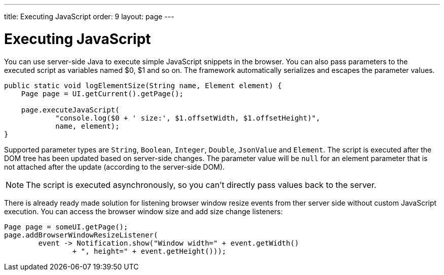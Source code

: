 ---
title: Executing JavaScript
order: 9
layout: page
---

= Executing JavaScript

You can use server-side Java to execute simple JavaScript snippets in the browser.
You can also pass parameters to the executed script as variables named $0, $1 and so on.
The framework automatically serializes and escapes the parameter values.

[source,java]
----
public static void logElementSize(String name, Element element) {
    Page page = UI.getCurrent().getPage();

    page.executeJavaScript(
            "console.log($0 + ' size:', $1.offsetWidth, $1.offsetHeight)",
            name, element);
}
----

Supported parameter types are `String`, `Boolean`, `Integer`, `Double`, `JsonValue` and `Element`.
The script is executed after the DOM tree has been updated based on server-side changes.
The parameter value will be `null` for an element parameter that is not attached after the update (according to the server-side DOM).

[NOTE]
The script is executed asynchronously, so you can't directly pass values back to the server.

There is already ready made solution for listening browser window resize events
from ther server side without custom JavaScript execution.
You can access the browser window size and add size change listeners:

[source,java]
----
Page page = someUI.getPage();
page.addBrowserWindowResizeListener(
        event -> Notification.show("Window width=" + event.getWidth()
                + ", height=" + event.getHeight()));
----

